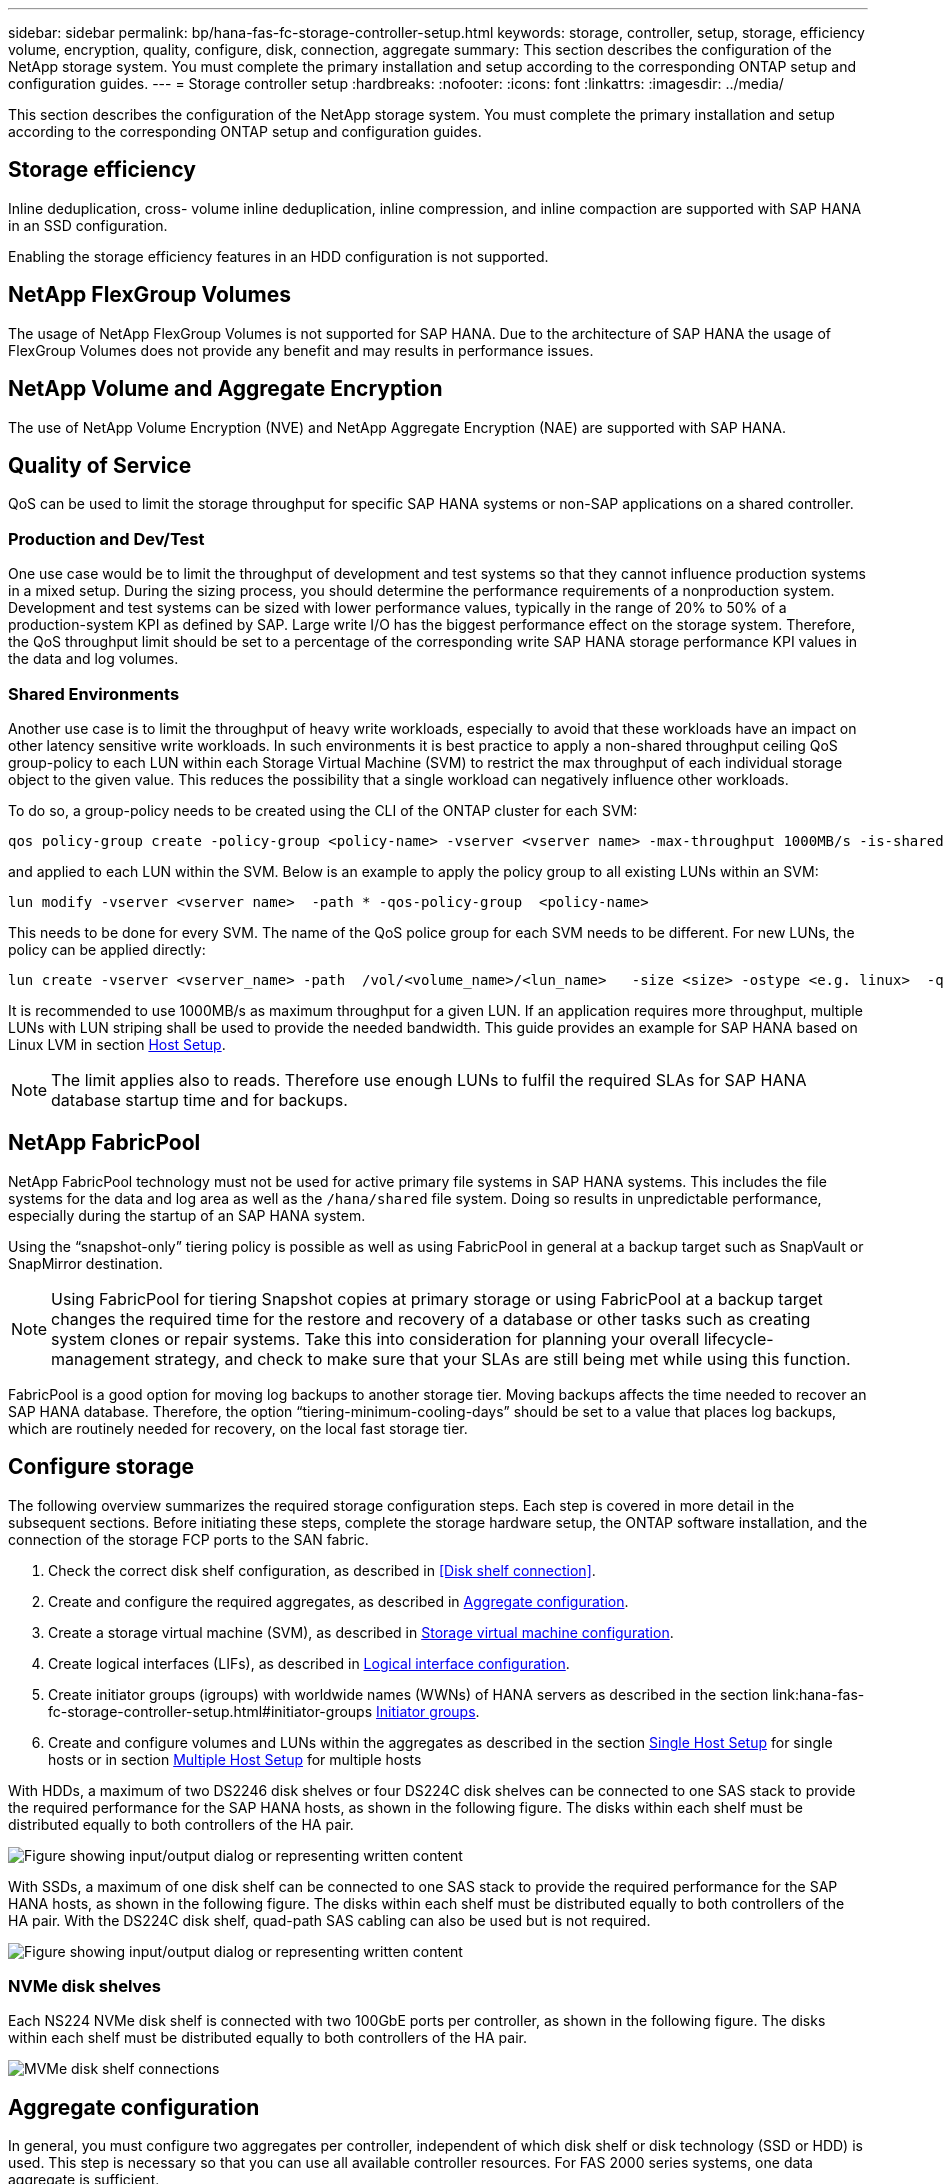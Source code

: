 ---
sidebar: sidebar
permalink: bp/hana-fas-fc-storage-controller-setup.html
keywords: storage, controller, setup, storage, efficiency volume, encryption, quality, configure, disk, connection, aggregate
summary: This section describes the configuration of the NetApp storage system. You must complete the primary installation and setup according to the corresponding ONTAP setup and configuration guides.
---
= Storage controller setup
:hardbreaks:
:nofooter:
:icons: font
:linkattrs:
:imagesdir: ../media/

//

[.lead]
This section describes the configuration of the NetApp storage system. You must complete the primary installation and setup according to the corresponding ONTAP setup and configuration guides.

== Storage efficiency

Inline deduplication, cross- volume inline deduplication, inline compression, and inline compaction are supported with SAP HANA in an SSD configuration.

Enabling the storage efficiency features in an HDD configuration is not supported.


== NetApp FlexGroup Volumes

The usage of NetApp FlexGroup Volumes is not supported for SAP HANA. Due to the architecture of SAP HANA the usage of FlexGroup Volumes does not provide any benefit and may results in performance issues.

== NetApp Volume and Aggregate Encryption

The use of NetApp Volume Encryption (NVE) and NetApp Aggregate Encryption (NAE) are supported with SAP HANA.

== Quality of Service

QoS can be used to limit the storage throughput for specific SAP HANA systems or non-SAP applications on a shared controller. 

=== Production and Dev/Test 
One use case would be to limit the throughput of development and test systems so that they cannot influence production systems in a mixed setup.
During the sizing process, you should determine the performance requirements of a nonproduction system. Development and test systems can be sized with lower performance values, typically in the range of 20% to 50% of a production-system KPI as defined by SAP.
Large write I/O has the biggest performance effect on the storage system. Therefore, the QoS throughput limit should be set to a percentage of the corresponding write SAP HANA storage performance KPI values in the data and log volumes.

=== Shared Environments 
Another use case is to limit the throughput of heavy write workloads, especially to avoid that these workloads have an impact on other latency sensitive write workloads. 
In such environments it is best practice to apply a non-shared throughput ceiling QoS group-policy to each LUN within each Storage Virtual Machine (SVM) to restrict the max throughput of each individual storage object to the given value. This reduces the possibility that a single workload can negatively influence other workloads.

To do so, a group-policy needs to be created using the CLI of the ONTAP cluster for each SVM:
....
qos policy-group create -policy-group <policy-name> -vserver <vserver name> -max-throughput 1000MB/s -is-shared false
....
and applied to each LUN within the SVM. Below is an example to apply the policy group to all existing LUNs within an SVM:
....
lun modify -vserver <vserver name>  -path * -qos-policy-group  <policy-name>
....
This needs to be done for every SVM. The name of the QoS police group for each SVM needs to be different.
For new LUNs, the policy can be applied directly:
....
lun create -vserver <vserver_name> -path  /vol/<volume_name>/<lun_name>   -size <size> -ostype <e.g. linux>  -qos-policy-group <policy-name>
....

It is recommended to use 1000MB/s as maximum throughput for a given LUN. If an application requires more throughput, multiple LUNs with LUN striping shall be used to provide the needed bandwidth. This guide provides an example for SAP HANA based on Linux LVM in section link:hana-fas-fc-host-setup.html#create-lvm-volume-groups-and-logical-volumes[Host Setup].

[NOTE]
The limit applies also to reads. Therefore use enough LUNs to fulfil the required SLAs for SAP HANA database startup time and for backups.

== NetApp FabricPool

NetApp FabricPool technology must not be used for active primary file systems in SAP HANA systems. This includes the file systems for the data and log area as well as the `/hana/shared` file system. Doing so results in unpredictable performance, especially during the startup of an SAP HANA system.

Using the “snapshot-only” tiering policy is possible as well as using FabricPool in general at a backup target such as SnapVault or SnapMirror destination.

[NOTE]
Using FabricPool for tiering Snapshot copies at primary storage or using FabricPool at a backup target changes the required time for the restore and recovery of a database or other tasks such as creating system clones or repair systems. Take this into consideration for planning your overall lifecycle- management strategy, and check to make sure that your SLAs are still being met while using this function.

FabricPool is a good option for moving log backups to another storage tier. Moving backups affects the time needed to recover an SAP HANA database. Therefore, the option “tiering-minimum-cooling-days” should be set to a value that places log backups, which are routinely needed for recovery, on the local fast storage tier.

== Configure storage

The following overview summarizes the required storage configuration steps. Each step is covered in more detail in the subsequent sections. Before initiating these steps, complete the storage hardware setup, the ONTAP software installation, and the connection of the storage FCP ports to the SAN fabric.

. Check the correct disk shelf configuration, as described in <<Disk shelf connection>>.
. Create and configure the required aggregates, as described in <<Aggregate configuration>>.
. Create a storage virtual machine (SVM), as described in <<Storage virtual machine configuration>>.
. Create logical interfaces (LIFs), as described in <<Logical interface configuration>>.
. Create initiator groups (igroups) with worldwide names (WWNs) of HANA servers as described in the section link:hana-fas-fc-storage-controller-setup.html#initiator-groups <<Initiator groups>>.
. Create and configure volumes and LUNs within the aggregates as described in the section  link:hana-fas-fc-storage-controller-setup_single_host.html[Single Host Setup] for single hosts 
or in section link:hana-fas-fc-storage-controller-setup_multiple_hosts.html[Multiple Host Setup] for multiple hosts

With HDDs, a maximum of two DS2246 disk shelves or four DS224C disk shelves can be connected to one SAS stack to provide the required performance for the SAP HANA hosts, as shown in the following figure. The disks within each shelf must be distributed equally to both controllers of the HA pair.

image:saphana_fas_fc_image10.png["Figure showing input/output dialog or representing written content"]

With SSDs, a maximum of one disk shelf can be connected to one SAS stack to provide the required performance for the SAP HANA hosts, as shown in the following figure. The disks within each shelf must be distributed equally to both controllers of the HA pair. With the DS224C disk shelf, quad-path SAS cabling can also be used but is not required.

image:saphana_fas_fc_image11.png["Figure showing input/output dialog or representing written content"]

=== NVMe disk shelves

Each NS224 NVMe disk shelf is connected with two 100GbE ports per controller, as shown in the following figure. The disks within each shelf must be distributed equally to both controllers of the HA pair.

image:saphana_fas_ns224.png["MVMe disk shelf connections"]

== Aggregate configuration

In general, you must configure two aggregates per controller, independent of which disk shelf or disk technology (SSD or HDD) is used. This step is necessary so that you can use all available controller resources. For FAS 2000 series systems, one data aggregate is sufficient.

=== Aggregate configuration with HDDs

The following figure shows a configuration for eight SAP HANA hosts. Four SAP HANA hosts are attached to each storage controller. Two separate aggregates, one at each storage controller, are configured. Each aggregate is configured with 4 × 10 = 40 data disks (HDDs).

image:saphana_fas_fc_image12.png["Figure showing input/output dialog or representing written content"]

=== Aggregate configuration with SDD-only systems

In general, two aggregates per controller must be configured, independently of which disk shelf or disk technology (SSDs or HDDs) is used.

The following figure shows a configuration of 12 SAP HANA hosts running on a 12Gb SAS shelf configured with ADPv2. Six SAP HANA hosts are attached to each storage controller. Four separate aggregates, two at each storage controller, are configured. Each aggregate is configured with 11 disks with nine data and two parity disk partitions. For each controller, two spare partitions are available.

image:saphana_fas_fc_image13.png["Figure showing input/output dialog or representing written content"]

== Storage virtual machine configuration

Multiple-host SAP landscapes with SAP HANA databases can use a single SVM. An SVM can also be assigned to each SAP landscape if necessary in case they are managed by different teams within a company. The screenshots and command outputs in this document use an SVM named `hana`.

== Logical interface configuration

Within the storage cluster configuration, one network interface (LIF) must be created and assigned to a dedicated FCP port. If, for example, four FCP ports are required for performance reasons, four LIFs must be created. The following figure shows a screenshot of the eight LIFs that were configured on the  SVM.

image:saphana_fas_fc_image14a.png["Overview of Logical Interfaces"]

During SVM creation with ONTAP 9 System Manager, all the required physical FCP ports can be selected, and one LIF per physical port is created automatically.

The following figure depicts the creation of SVM and LIFs with ONTAP System Manager.

image:saphana_fas_fc_image15a.png["SVM creation"]


== Initiator groups

An igroup can be configured for each server or for a group of servers that require access to a LUN. The igroup configuration requires the worldwide port names (WWPNs) of the servers.

Using the `sanlun` tool, run the following command to obtain the WWPNs of each SAP HANA host:

....
stlrx300s8-6:~ # sanlun fcp show adapter
/sbin/udevadm
/sbin/udevadm

host0 ...... WWPN:2100000e1e163700
host1 ...... WWPN:2100000e1e163701
....



[NOTE]
The `sanlun` tool is part of the NetApp Host Utilities and must be installed on each SAP HANA host. More details can be found in section link:hana-fas-fc-host-setup.html[Host setup.]

The initiator groups can be created using the CLI of the ONTAP Cluster.
....
lun igroup create -igroup <igroup name> -protocol fcp -ostype linux -initiator <list of initiators> -vserver <SVM name>
....


